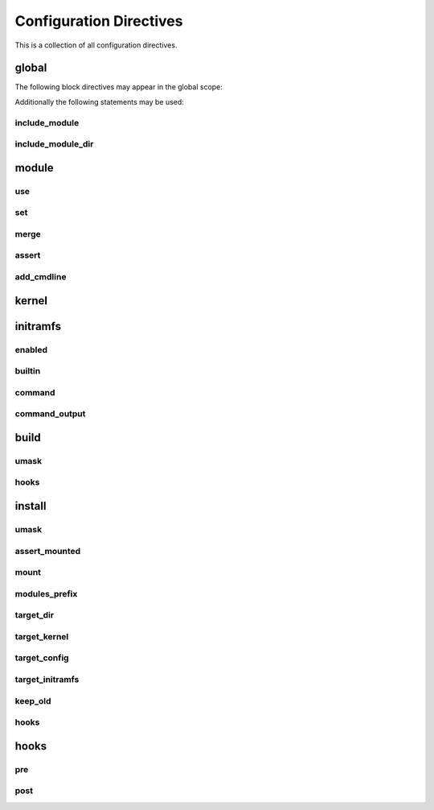 Configuration Directives
========================

This is a collection of all configuration directives.

global
------

The following block directives may appear in the global scope:

.. confval:: module <name> { ... }

    See :ref:`directive-module`.

.. confval:: kernel { ... }

    See :ref:`directive-kernel`.

.. confval:: initramfs { ... }

    See :ref:`directive-initramfs`.

.. confval:: build { ... }

    See :ref:`directive-build`.

.. confval:: install { ... }

    See :ref:`directive-install`.

Additionally the following statements may be used:

.. _directive-global-include-module:

include_module
^^^^^^^^^^^^^^

.. confval:: include_module <path>

    **Arguments:**

        ``path``: The path to the ``.conf`` file

    Include module definitions from a single file. Path can be absolute, or relative to
    the current working directory when executing the script. Using absolute paths is recommended,
    but relative paths can be beneficial when testing different configurations. All module files
    should end with the ``.conf`` extension.

    **Example:**

        .. code-block:: ruby

            include_module "/usr/share/autokernel/modules.d/security.conf";

.. _directive-global-include-module-dir:

include_module_dir
^^^^^^^^^^^^^^^^^^

.. confval:: include_module_dir <path>

    **Arguments:**

        ``path``: The path to the directory with ``.conf`` files

    Include module definitions from all ``.conf`` files in the given folder.
    Path can be absolute or relative.

    **Example:**

        .. code-block:: ruby

            include_module_dir "/etc/autokernel/modules.d";

.. _directive-module:

module
------

.. confval:: module <name> { ... }

    **Arguments:**

        ======== =============
        ``name`` The module name
        ======== =============

    Defines a new module. Definition order is not important.
    Modules can be included in other modules to provide a level
    of encapsulation for different tasks. See :ref:`Concepts → Modules<concepts-modules>`
    and :ref:`Concepts → Pinning symbol values<concepts-pinning>` for more information.

    **Example:**

        .. code-block:: ruby

            module example {
                use example_dep;

                set EXAMPLE y;
            }

.. _directive-module-use:

use
^^^

.. confval:: use <modules>... [if <cexpr>]

    **Arguments:**

        =========== =============
        ``modules`` A list of modules to include
        ``cexpr``   Attached :ref:`condition <conditions>`
        =========== =============

    Include one or multiple a modules at this point. Referenced modules do not
    need to be defined before usage, as definition order is not important.

    If a module has already been included before, it will be skipped.
    Modules will be included in the order they are encountered in
    use statements. Due to skipping, cyclic and duplicate inclusions are impossible.
    This statement may occurr multiple times.

    **Example:**

        .. code-block:: ruby

            use foo;
            use example module_three;

.. _directive-module-set:

set
^^^

.. confval:: [try] set <symbol> [value] [if <cexpr>]

    **Arguments:**

        ========== =============
        ``symbol`` Kernel symbol name, the ``CONFIG_`` prefix is optional but discouraged.
        ``value``  The new value for the symbol (or ``y`` by default)
        ``cexpr``  Attached :ref:`condition <conditions>`
        ========== =============

    Sets the value of a symbol. Omitting the value will default to setting the symbol to ``y``.
    Prefixing symbol names with ``CONFIG_`` is allowed, but considered bad style.

    Valid values for tristate symbols are ``y`` (yes), ``m`` (as module) and ``n`` (no).
    Symbols are always assigned by string, but restrictions for type conversion apply
    (e.g. integer symbols will only take valid integers).

    If the statement is prefixed with ``try``, it will only be executed if the value is not
    already pinned, and the assignment will also not cause the value to be pinned. Useful
    to set a new default value for a symbol but still allowing the user to change it.

    Repeated assignments of the same symbol are valid, as long as the same value is assigned
    each time, or the assignment uses the ``try set``. Conflicts will cause hard errors.

    **Example:**

        .. code-block:: ruby

            # Enable WIREGUARD if kernel version is at least 5.6
            set WIREGUARD y if $kernel_version >= 5.6;
            # Build KVM as module
            set KVM m;
            # Set a hex symbol
            set MAGIC_SYSRQ_DEFAULT_ENABLE 0x1;
            # Set an integer symbol
            set DEFAULT_MMAP_MIN_ADDR 65536;
            # Set a string symbol
            set DEFAULT_HOSTNAME "my_host";
            # Try to set MODULES, if it isn't pinned already
            try set MODULES n;

.. _directive-module-merge:

merge
^^^^^

.. confval:: merge <path> [if <cexpr>]

    **Arguments:**

        ========= =============
        ``path``  The path to the kconf file
        ``cexpr`` Attached :ref:`condition <conditions>`
        ========= =============

    **Variables:**

        Allowed in ``path``.
        See :ref:`common-variables`.

    Merges an external kernel configuration file. This can be a whole .config file
    or just a collection of random symbol assignments (as it is the case for the defconfig files).
    All merged values will count as implicit changes (no pinning). They will trigger
    conflicts if a variable is already pinned.

    .. warning::

        Because of the implicit nature, the merge statement should only be used to include
        default values, and not to externalize parts of the config.

    **Example:**

        .. code-block:: ruby

            # Merge the x86_64 defconfig file
            merge "{KERNEL_DIR}/arch/x86/configs/x86_64_defconfig";

.. _directive-module-assert:

assert
^^^^^^

.. confval:: assert <aexpr> [<quoted_message>] [if <cexpr>]

    **Arguments:**

        ================== =============
        ``aexpr``          Expression to assert
        ``quoted_message`` An error message to display in case the assertion fails
        ``cexpr``          Attached :ref:`condition <conditions>`
        ================== =============

    Asserts that a given expression evaluates to true,
    otherwise causes an error and optionally prints the given error message.

    **Example:**

        .. code-block:: ruby

            # Assert that WIREGUARD is enabled if the kernel version is at least 5.6
            assert $kernel_version >= 5.6 and WIREGUARD
                "Refusing to compile a 5.6 kernel without wireguard";

.. _directive-module-add-cmdline:

add_cmdline
^^^^^^^^^^^

.. confval:: add_cmdline <quoted_args>... [if <cexpr>]

    **Arguments:**

        =============== =============
        ``quoted_args`` A list of strings to append to ``CMDLINE``
        ``cexpr``       Attached :ref:`condition <conditions>`
        =============== =============

    Adds the given parameters to the kernel commandline. Quotation is
    required. This will automatically set the ``CMDLINE`` symbol to the resulting
    string and enable the builtin commandline via ``CMDLINE_BOOL``.

    **Example:**

        .. code-block:: ruby

            # Adds the two strings to the builtin command line.
            add_cmdline "page_alloc.shuffle=1" "second_param";

.. _directive-kernel:

kernel
------

.. confval:: kernel { ... }

    A block for kernel related options. Multiple appearances of this block will be merged.
    The kernel block is also a :ref:`directive-module` block. It represents
    the main module which is included by autokernel.

    **Example:**

        .. code-block:: ruby

            kernel {
                use hardening;
                use my_module;
            }

.. _directive-initramfs:

initramfs
---------

.. confval:: initramfs { ... }

    A block for initramfs related options.
    Multiple appearances of this block will be merged.

    **Example:**

        .. code-block:: ruby

            initramfs {
                enabled true;
                builtin true;
            }

.. _directive-initramfs-enabled:

enabled
^^^^^^^

.. confval:: enabled <bool>

    **Arguments:**

        ======== =============
        ``bool`` A :ref:`boolean value <syntax-bool>`
        ======== =============

    **Default:** ``false``

    Enables or disables building an initramfs. When using autokernel
    to build the kernel.

    **Example:**

        .. code-block:: ruby

            # Enable the initramfs
            enabled true;

.. _directive-initramfs-builtin:

builtin
^^^^^^^

.. confval:: builtin <bool>

    **Arguments:**

        ======== =============
        ``bool`` A :ref:`boolean value <syntax-bool>`
        ======== =============

    **Default:** ``false``

    This will determine if the initramfs will be integrated into the kernel. It will
    cause an automatic second kernel build pass, to first allow the initramfs
    to include any modules for the newly built kernel, and secondly to pack the initramfs
    into the kernel. The second build will not require any rebuilds of previously
    compiled components, and should thus be quick.

    **Example:**

        .. code-block:: ruby

            # Use a builtin initramfs
            builtin true;

.. _directive-initramfs-command:

command
^^^^^^^

.. confval:: command <exe> [<args>...]

    **Arguments:**

        ======== =============
        ``exe``  The command to execute
        ``args`` parameters to the command
        ======== =============

    **Default:** ``None``

    **Variables:**

        Allowed in ``exe`` and ``args``.

        - Any of the :ref:`common-variables`

        - ``{MODULES_PREFIX}``

            A directory which contains all installed modules.
            This means the subdirectory ``{MODULES_PREFIX}/lib/modules``
            exists and can be used by the initramfs generator
            to include compiled modules for the new kernel.

        - ``{INITRAMFS_OUTPUT}``

            The desired output file for the initramfs.
            If your generator doesn't support this, you can
            specify an alternate location with command_output.

    Specifies the command used to build the initramfs. The resulting initramfs
    should directly be placed at ``{INITRAMFS_OUTPUT}``. If your generator
    does not support this, you can fallback to the :ref:`directive-initramfs-command-output` statement
    to specify where the finished initramfs will be.

    .. note::

        Each string in ``<args>`` is a separate argument to the command, and arguments
        will never be interpreted or split on spaces. If you need more logic here,
        please execute a wrapper script to do so.

    This statement is required, if the initramfs is enabled.

    **Example:**

        .. code-block:: ruby
            :caption: Building an initramfs with dracut

            # You can use a command like this to build an initramfs with dracut
            command "dracut"
                "--conf"          "/dev/null" # Disables external configuration
                "--confdir"       "/dev/null" # Disables external configuration
                "--kmoddir"       "{MODULES_PREFIX}/lib/modules/{KERNEL_VERSION}"
                "--kver"          "{KERNEL_VERSION}"
                "--no-compress"   # Only if the initramfs is to be integrated into the kernel
                "--hostonly"
                "--hostonly-mode" "strict"
                "--no-hostonly-cmdline"
                "--ro-mnt"
                "--modules"       "bash crypt crypt-gpg"
                "--force"         # Overwrite existing files
                "{INITRAMFS_OUTPUT}";

        .. code-block:: ruby
            :caption: Building an initramfs with genkernel

            # You can use a command like this to build an initramfs with genkernel
            command "genkernel"
                "--module-prefix=${MODULES_PREFIX}"
                "--cachedir=/tmp/genkernel/cache"
                "--tmpdir=/tmp/genkernel"
                "--logfile=/tmp/genkernel/genkernel.log"
                "--kerneldir={KERNEL_DIR}"
                "--no-install"
                "--no-mountboot"
                "--no-compress-initramfs"
                "--no-ramdisk-modules"
                "--luks"
                "--gpg"
                "initramfs";
            command_output "/tmp/genkernel/initramfs-{UNAME_ARCH}-{KERNEL_VERSION}";

.. _directive-initramfs-command-output:

command_output
^^^^^^^^^^^^^^

.. confval:: command_output <path>

    **Arguments:**

        ========== =============
        ``path``   The path where the finished initramfs will be
        ========== =============

    **Default:** ``None``

    **Variables:**

        Same as for :ref:`directive-initramfs-command`.

    Optional. Specifies where the output from the initramfs
    command will be. You do not need to specify this, if your generator placed
    the initramfs at location given via ``{INITRAMFS_OUTPUT}``.

.. _directive-build:

build
-----

.. confval:: build { ... }

    A block for build related options.
    Multiple appearances of this block will be merged.

    **Example:**

        .. code-block:: ruby

            build {
                umask 0077;
            }

.. _directive-build-umask:

umask
^^^^^

.. confval:: umask <value>

    **Arguments:**

        ========== =============
        ``value``  Octal umask value to use
        ========== =============

    **Default:** ``0077``

    Specifies the umask used while building the kernel and the initramfs.

    .. note::

        If you are tempted to set this to 022 (allow read for others), you should probably
        rethink your build process. This can expose valuable information about your kernel
        to other users and renders some hardening methods useless.

    **Example:**

        .. code-block:: ruby

            build {
                # Set umask to 0027.
                umask 0027;
            }

.. _directive-build-hooks:

hooks
^^^^^

.. confval:: hooks { ... }

    **Default:** ``None``

    See :ref:`directive-hooks` for more information.
    Specifies hooks for the build phase.

    **Example:**

        .. code-block:: ruby

            build {
                hooks {
                    pre "echo" "pre-build";
                }
            }

.. _directive-install:

install
-------

.. _directive-install-umask:

umask
^^^^^

.. confval:: umask <value>

    **Arguments:**

        ========== =============
        ``value``  Octal umask value to use
        ========== =============

    **Default:** ``0077``

    Specifies the umask used while installing files.

    **Example:**

        .. code-block:: ruby

            install {
                # Set umask to 0027.
                umask 0027;
            }

.. _directive-install-assert-mounted:

assert_mounted
^^^^^^^^^^^^^^

.. confval:: assert_mounted <path>

    **Arguments:**

        ========== =============
        ``path``   The directory to assert is mounted
        ========== =============

    Asserts that the given directory is a mountpoint.
    Otherwise, autokernel will abort installation.

    **Example:**

        .. code-block:: ruby

            install {
                # Abort installation if /boot is not mounted
                assert_mounted "/boot";
            }

.. _directive-install-mount:

mount
^^^^^

.. confval:: mount <path>

    **Arguments:**

        ========== =============
        ``path``   The directory to mount
        ========== =============

    Temporarily mounts the given directory. Will be unmounted after installation, in
    case it had to be mounted. Requires an fstab entry for the directory.
    Autokernel will abort if the directory could not be mounted.
    If you use this, an additional :ref:`directive-install-assert-mounted` entry is unnecessary.

    **Example:**

        .. code-block:: ruby

            install {
                # Mount /boot before installation
                mount "/boot";
            }

.. _directive-install-modules-prefix:

modules_prefix
^^^^^^^^^^^^^^

.. confval:: modules_prefix <path>

    **Arguments:**

        ========== =============
        ``path``   The prefix path for ``make modules_install``
        ========== =============

    **Default:** ``/``

    **Variables:**

        Allowed in ``path``.
        See :ref:`common-variables`.

    The prefix path for ``make modules_install``. This must an absolute path.

    **Example:**

        .. code-block:: ruby

            install {
                modules_prefix "/";
            }

.. _directive-install-target-dir:

target_dir
^^^^^^^^^^

.. confval:: target_dir <path>

    **Arguments:**

        ========== =============
        ``path``   The target directory when installing files
        ========== =============

    **Default:** ``/boot``

    **Variables:**

        Allowed in ``path``.
        See :ref:`common-variables`.

    The target installation directory. All other ``target_*`` statements will be relative
    to this directory. Must be an absolute path.

    **Example:**

        .. code-block:: ruby

            install {
                # Proper target directory for an efi partition mounted in /boot/efi
                target_dir "/boot/efi/EFI";
            }

.. _directive-install-target-kernel:

target_kernel
^^^^^^^^^^^^^

.. confval:: target_kernel <path>

    **Arguments:**

        ========== =============
        ``path``   The kernel target path
        ========== =============

    **Default:** ``bzImage-{KERNEL_VERSION}``

    **Variables:**

        Allowed in ``path``.
        See :ref:`common-variables`.

    The target path for the kernel image. This is relative to :ref:`directive-install-target-dir`,
    but may also be an absolute path if desired. Installation can be disabled by
    setting this to a false :ref:`boolean value <syntax-bool>`.

    **Example:**

        .. code-block:: ruby

            install {
                # Don't include version number and use .efi suffix
                target_kernel "bzImage.efi";
                # Disable installing the kernel image
                target_kernel false;
            }

.. _directive-install-target-config:

target_config
^^^^^^^^^^^^^

.. confval:: target_config <path>

    **Arguments:**

        ========== =============
        ``path``   The config target path
        ========== =============

    **Default:** ``config-{KERNEL_VERSION}``

    **Variables:**

        Allowed in ``path``.
        See :ref:`common-variables`.

    The target path for a backup of the generated config. This is relative to
    :ref:`directive-install-target-dir`, but may also be an absolute path if desired.
    Installation can be disabled by setting this to a false :ref:`boolean value <syntax-bool>`.

    **Example:**

        .. code-block:: ruby

            install {
                # Disable installing the config
                target_config false;
            }

.. _directive-install-target-initramfs:

target_initramfs
^^^^^^^^^^^^^^^^

.. confval:: target_initramfs <path>

    **Arguments:**

        ========== =============
        ``path``   The initramfs target path
        ========== =============

    **Default:** ``initramfs-{KERNEL_VERSION}.cpio``

    **Variables:**

        Allowed in ``path``.
        See :ref:`common-variables`.

    The target path for the initramfs image. This is relative to :ref:`directive-install-target-dir`,
    but may also be an absolute path if desired. Installation can be disabled by
    setting this to a false :ref:`boolean value <syntax-bool>`.
    This option only has an effect if the initramfs is enabled.

    **Example:**

        .. code-block:: ruby

            install {
                # Disable installing the initramfs image
                target_initramfs false;
            }

.. _directive-install-keep-old:

keep_old
^^^^^^^^

.. confval:: keep_old <number>

    **Arguments:**

        ========== =============
        ``number`` Number of old builds to keep
        ========== =============

    **Default:** ``-1`` (disable purging)

    Automatic purging of old files. Determines the amount of old installed files to keep.
    Only has an effect on ``target_dir`` and ``targets_*`` if ``{KERNEL_VERSION}`` is used
    in the path. A negative value like ``-1`` disables purging completely, which is the default.

    .. warning::

        Purging is done immediately after installing a file. The ``{KERNEL_VERSION}`` token
        will be replaced in all paths with a semver wildcard. All matching paths older than
        the given amount of builds will be removed.

    **Example:**

        .. code-block:: ruby

            install {
                # Keep previous two builds, purge the rest
                keep_old 2;
            }

.. _directive-install-hooks:

hooks
^^^^^

.. confval:: hooks { ... }

    **Default:** ``None``

    See :ref:`directive-hooks` for more information.
    Specifies hooks for the install phase.

    **Example:**

        .. code-block:: ruby

            install {
                hooks {
                    pre "echo" "pre-install";
                }
            }

.. _directive-hooks:

hooks
-----

.. confval:: hooks { ... }

    A block for hooks. Multiple appearances of this block will be merged.
    Specifies pre and post hooks for the phase in which the block is included.

    **Example:**

        .. code-block:: ruby

            hooks {
                pre  "echo" "pre-hook";
                post "echo" "post-hook";
            }

.. _directive-hooks-pre:

pre
^^^

.. confval:: pre <exe> [<args>...]

    **Arguments:**

        ======== =============
        ``exe``  The command to execute
        ``args`` parameters to the command
        ======== =============

    **Default:** ``None``

    **Variables:**

        Allowed in ``exe`` and ``args``.
        See :ref:`common-variables`.

    Optional. Defines a pre hook. If the hook returns an
    unsuccessful exit code, autokernel will abort.

    **Example:**

        .. code-block:: ruby

            hooks {
                pre "echo" "pre-hook";
            }

.. _directive-hooks-post:

post
^^^^

.. confval:: post <exe> [<args>...]

    **Arguments:**

        ======== =============
        ``exe``  The command to execute
        ``args`` parameters to the command
        ======== =============

    **Default:** ``None``

    **Variables:**

        Allowed in ``exe`` and ``args``.
        See :ref:`common-variables`.

    Optional. Defines a post hook. If the hook returns an
    unsuccessful exit code, autokernel will abort.

    **Example:**

        .. code-block:: ruby

            hooks {
                post "echo" "post-hook";
            }
